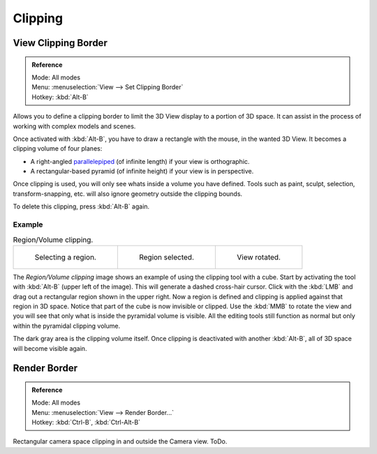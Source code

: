 
********
Clipping
********

.. _3dview-clip-border:

View Clipping Border
====================

.. admonition:: Reference
   :class: refbox

   | Mode:     All modes
   | Menu:     :menuselection:`View --> Set Clipping Border`
   | Hotkey:   :kbd:`Alt-B`


Allows you to define a clipping border to limit the 3D View display to a portion of 3D space.
It can assist in the process of working with complex models and scenes.

Once activated with :kbd:`Alt-B`, you have to draw a rectangle with the mouse,
in the wanted 3D View. It becomes a clipping volume of four planes:

- A right-angled `parallelepiped <https://en.wikipedia.org/wiki/Parallelepiped>`__
  (of infinite length) if your view is orthographic.
- A rectangular-based pyramid (of infinite height) if your view is in perspective.

Once clipping is used, you will only see whats inside a volume you have defined.
Tools such as paint, sculpt, selection, transform-snapping, etc.
will also ignore geometry outside the clipping bounds.

To delete this clipping, press :kbd:`Alt-B` again.


Example
-------

.. list-table:: Region/Volume clipping.

   * - .. figure:: /images/editors_3dview_navigate_3d-view_clipping-border-1.png
          :width: 320px

          Selecting a region.

     - .. figure:: /images/editors_3dview_navigate_3d-view_clipping-border-2.png
          :width: 320px

          Region selected.

     - .. figure:: /images/editors_3dview_navigate_3d-view_clipping-border-3.png
          :width: 320px

          View rotated.

The *Region/Volume clipping* image shows an example of using the clipping tool with a cube.
Start by activating the tool with :kbd:`Alt-B` (upper left of the image).
This will generate a dashed cross-hair cursor.
Click with the :kbd:`LMB` and drag out a rectangular region shown in the upper right.
Now a region is defined and clipping is applied against that region in 3D space.
Notice that part of the cube is now invisible or clipped. Use the :kbd:`MMB` to rotate
the view and you will see that only what is inside the pyramidal volume is visible.
All the editing tools still function as normal but only within the pyramidal clipping volume.

The dark gray area is the clipping volume itself.
Once clipping is deactivated with another :kbd:`Alt-B`,
all of 3D space will become visible again.


Render Border
=============

.. admonition:: Reference
   :class: refbox

   | Mode:     All modes
   | Menu:     :menuselection:`View --> Render Border...`
   | Hotkey:   :kbd:`Ctrl-B`, :kbd:`Ctrl-Alt-B`

Rectangular camera space clipping in and outside the Camera view.
ToDo.


.. seealso::

   :ref:`3dview-nav-zoom-border`.

.. (todo?) Remove redundant info for the 'View Clipping Border' functionality. Split the page and separate 'Render Border' and create text for this usage context.
